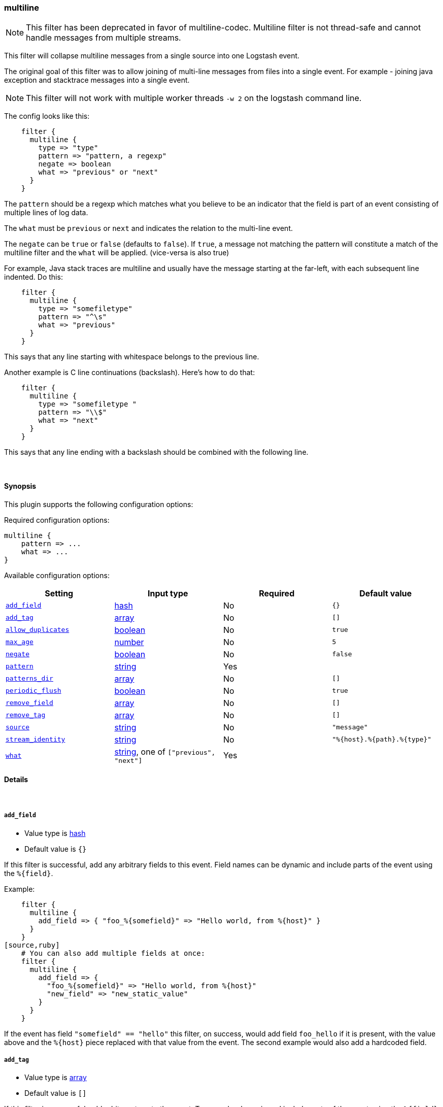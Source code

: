 [[plugins-filters-multiline]]
=== multiline

NOTE: This filter has been deprecated in favor of multiline-codec. Multiline filter
is not thread-safe and cannot handle messages from multiple streams.


This filter will collapse multiline messages from a single source into one Logstash event.

The original goal of this filter was to allow joining of multi-line messages
from files into a single event. For example - joining java exception and
stacktrace messages into a single event.

NOTE: This filter will not work with multiple worker threads `-w 2` on the logstash command line.

The config looks like this:
[source,ruby]
    filter {
      multiline {
        type => "type"
        pattern => "pattern, a regexp"
        negate => boolean
        what => "previous" or "next"
      }
    }

The `pattern` should be a regexp which matches what you believe to be an indicator
that the field is part of an event consisting of multiple lines of log data.

The `what` must be `previous` or `next` and indicates the relation
to the multi-line event.

The `negate` can be `true` or `false` (defaults to `false`). If `true`, a
message not matching the pattern will constitute a match of the multiline
filter and the `what` will be applied. (vice-versa is also true)

For example, Java stack traces are multiline and usually have the message
starting at the far-left, with each subsequent line indented. Do this:
[source,ruby]
    filter {
      multiline {
        type => "somefiletype"
        pattern => "^\s"
        what => "previous"
      }
    }

This says that any line starting with whitespace belongs to the previous line.

Another example is C line continuations (backslash). Here's how to do that:
[source,ruby]
    filter {
      multiline {
        type => "somefiletype "
        pattern => "\\$"
        what => "next"
      }
    }

This says that any line ending with a backslash should be combined with the
following line.


&nbsp;

==== Synopsis

This plugin supports the following configuration options:


Required configuration options:

[source,json]
--------------------------
multiline {
    pattern => ...
    what => ...
}
--------------------------



Available configuration options:

[cols="<,<,<,<m",options="header",]
|=======================================================================
|Setting |Input type|Required|Default value
| <<plugins-filters-multiline-add_field>> |<<hash,hash>>|No|`{}`
| <<plugins-filters-multiline-add_tag>> |<<array,array>>|No|`[]`
| <<plugins-filters-multiline-allow_duplicates>> |<<boolean,boolean>>|No|`true`
| <<plugins-filters-multiline-max_age>> |<<number,number>>|No|`5`
| <<plugins-filters-multiline-negate>> |<<boolean,boolean>>|No|`false`
| <<plugins-filters-multiline-pattern>> |<<string,string>>|Yes|
| <<plugins-filters-multiline-patterns_dir>> |<<array,array>>|No|`[]`
| <<plugins-filters-multiline-periodic_flush>> |<<boolean,boolean>>|No|`true`
| <<plugins-filters-multiline-remove_field>> |<<array,array>>|No|`[]`
| <<plugins-filters-multiline-remove_tag>> |<<array,array>>|No|`[]`
| <<plugins-filters-multiline-source>> |<<string,string>>|No|`"message"`
| <<plugins-filters-multiline-stream_identity>> |<<string,string>>|No|`"%{host}.%{path}.%{type}"`
| <<plugins-filters-multiline-what>> |<<string,string>>, one of `["previous", "next"]`|Yes|
|=======================================================================



==== Details

&nbsp;

[[plugins-filters-multiline-add_field]]
===== `add_field` 

  * Value type is <<hash,hash>>
  * Default value is `{}`

If this filter is successful, add any arbitrary fields to this event.
Field names can be dynamic and include parts of the event using the `%{field}`.

Example:
[source,ruby]
    filter {
      multiline {
        add_field => { "foo_%{somefield}" => "Hello world, from %{host}" }
      }
    }
[source,ruby]
    # You can also add multiple fields at once:
    filter {
      multiline {
        add_field => {
          "foo_%{somefield}" => "Hello world, from %{host}"
          "new_field" => "new_static_value"
        }
      }
    }

If the event has field `"somefield" == "hello"` this filter, on success,
would add field `foo_hello` if it is present, with the
value above and the `%{host}` piece replaced with that value from the
event. The second example would also add a hardcoded field.

[[plugins-filters-multiline-add_tag]]
===== `add_tag` 

  * Value type is <<array,array>>
  * Default value is `[]`

If this filter is successful, add arbitrary tags to the event.
Tags can be dynamic and include parts of the event using the `%{field}`
syntax.

Example:
[source,ruby]
    filter {
      multiline {
        add_tag => [ "foo_%{somefield}" ]
      }
    }
[source,ruby]
    # You can also add multiple tags at once:
    filter {
      multiline {
        add_tag => [ "foo_%{somefield}", "taggedy_tag"]
      }
    }

If the event has field `"somefield" == "hello"` this filter, on success,
would add a tag `foo_hello` (and the second example would of course add a `taggedy_tag` tag).

[[plugins-filters-multiline-allow_duplicates]]
===== `allow_duplicates` 

  * Value type is <<boolean,boolean>>
  * Default value is `true`

Allow duplcate values on the source field.

[[plugins-filters-multiline-max_age]]
===== `max_age` 

  * Value type is <<number,number>>
  * Default value is `5`

The maximum age an event can be (in seconds) before it is automatically
flushed.

[[plugins-filters-multiline-negate]]
===== `negate` 

  * Value type is <<boolean,boolean>>
  * Default value is `false`

Negate the regexp pattern ('if not matched')

[[plugins-filters-multiline-pattern]]
===== `pattern` 

  * This is a required setting.
  * Value type is <<string,string>>
  * There is no default value for this setting.

The regular expression to match.

[[plugins-filters-multiline-patterns_dir]]
===== `patterns_dir` 

  * Value type is <<array,array>>
  * Default value is `[]`

Logstash ships by default with a bunch of patterns, so you don't
necessarily need to define this yourself unless you are adding additional
patterns.

Pattern files are plain text with format:
[source,ruby]
    NAME PATTERN

For example:
[source,ruby]
    NUMBER \d+

[[plugins-filters-multiline-periodic_flush]]
===== `periodic_flush` 

  * Value type is <<boolean,boolean>>
  * Default value is `true`

Call the filter flush method at regular interval.
Optional.

[[plugins-filters-multiline-remove_field]]
===== `remove_field` 

  * Value type is <<array,array>>
  * Default value is `[]`

If this filter is successful, remove arbitrary fields from this event.
Fields names can be dynamic and include parts of the event using the %{field}
Example:
[source,ruby]
    filter {
      multiline {
        remove_field => [ "foo_%{somefield}" ]
      }
    }
[source,ruby]
    # You can also remove multiple fields at once:
    filter {
      multiline {
        remove_field => [ "foo_%{somefield}", "my_extraneous_field" ]
      }
    }

If the event has field `"somefield" == "hello"` this filter, on success,
would remove the field with name `foo_hello` if it is present. The second
example would remove an additional, non-dynamic field.

[[plugins-filters-multiline-remove_tag]]
===== `remove_tag` 

  * Value type is <<array,array>>
  * Default value is `[]`

If this filter is successful, remove arbitrary tags from the event.
Tags can be dynamic and include parts of the event using the `%{field}`
syntax.

Example:
[source,ruby]
    filter {
      multiline {
        remove_tag => [ "foo_%{somefield}" ]
      }
    }
[source,ruby]
    # You can also remove multiple tags at once:
    filter {
      multiline {
        remove_tag => [ "foo_%{somefield}", "sad_unwanted_tag"]
      }
    }

If the event has field `"somefield" == "hello"` this filter, on success,
would remove the tag `foo_hello` if it is present. The second example
would remove a sad, unwanted tag as well.

[[plugins-filters-multiline-source]]
===== `source` 

  * Value type is <<string,string>>
  * Default value is `"message"`

The field name to execute the pattern match on.

[[plugins-filters-multiline-stream_identity]]
===== `stream_identity` 

  * Value type is <<string,string>>
  * Default value is `"%{host}.%{path}.%{type}"`

The stream identity is how the multiline filter determines which stream an
event belongs to. This is generally used for differentiating, say, events
coming from multiple files in the same file input, or multiple connections
coming from a tcp input.

The default value here is usually what you want, but there are some cases
where you want to change it. One such example is if you are using a tcp
input with only one client connecting at any time. If that client
reconnects (due to error or client restart), then logstash will identify
the new connection as a new stream and break any multiline goodness that
may have occurred between the old and new connection. To solve this use
case, you can use `%{@source_host}.%{@type}` instead.

[[plugins-filters-multiline-what]]
===== `what` 

  * This is a required setting.
  * Value can be any of: `previous`, `next`
  * There is no default value for this setting.

If the pattern matched, does event belong to the next or previous event?


